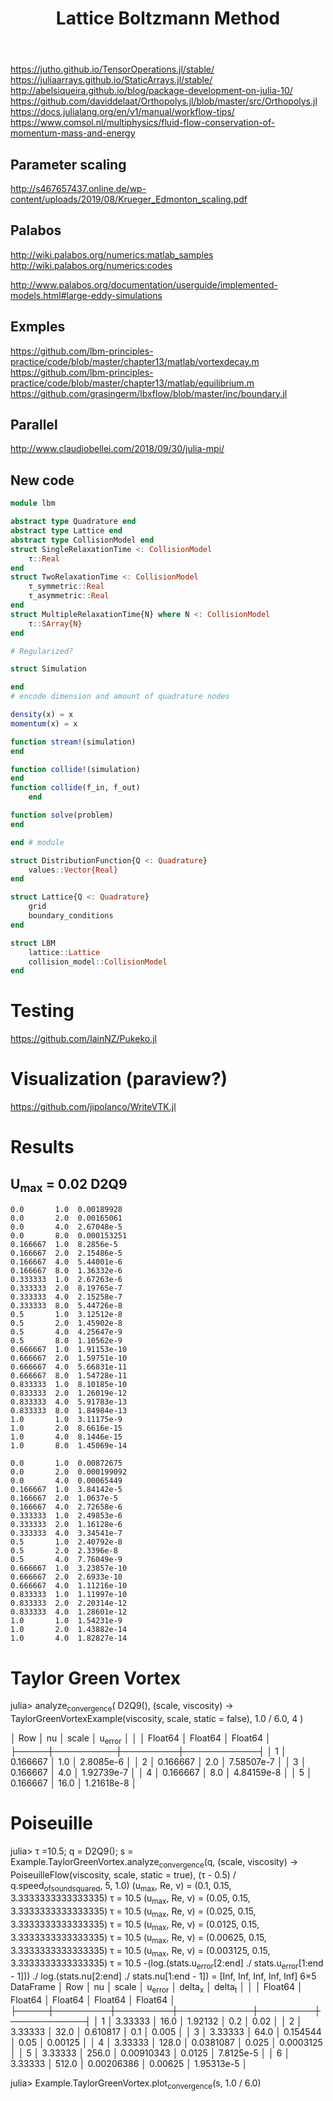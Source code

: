 #+TITLE: Lattice Boltzmann Method


https://jutho.github.io/TensorOperations.jl/stable/
https://juliaarrays.github.io/StaticArrays.jl/stable/
http://abelsiqueira.github.io/blog/package-development-on-julia-10/
https://github.com/daviddelaat/Orthopolys.jl/blob/master/src/Orthopolys.jl
https://docs.julialang.org/en/v1/manual/workflow-tips/
https://www.comsol.nl/multiphysics/fluid-flow-conservation-of-momentum-mass-and-energy

** Parameter scaling
http://s467657437.online.de/wp-content/uploads/2019/08/Krueger_Edmonton_scaling.pdf

** Palabos

http://wiki.palabos.org/numerics:matlab_samples
http://wiki.palabos.org/numerics:codes

http://www.palabos.org/documentation/userguide/implemented-models.html#large-eddy-simulations

** Exmples

https://github.com/lbm-principles-practice/code/blob/master/chapter13/matlab/vortexdecay.m
https://github.com/lbm-principles-practice/code/blob/master/chapter13/matlab/equilibrium.m
https://github.com/grasingerm/lbxflow/blob/master/inc/boundary.jl

** Parallel

http://www.claudiobellei.com/2018/09/30/julia-mpi/


** New code

#+BEGIN_SRC  julia
module lbm

abstract type Quadrature end
abstract type Lattice end
abstract type CollisionModel end
struct SingleRelaxationTime <: CollisionModel
    τ::Real
end
struct TwoRelaxationTime <: CollisionModel
    τ_symmetric::Real
    τ_asymmetric::Real
end
struct MultipleRelaxationTime{N} where N <: CollisionModel
    τ::SArray{N}
end

# Regularized?

struct Simulation

end
# encode dimension and amount of quadrature nodes

density(x) = x
momentum(x) = x

function stream!(simulation)
end

function collide!(simulation)
end
function collide(f_in, f_out)
    end

function solve(problem)
end

end # module

#+END_SRC


#+BEGIN_SRC julia
struct DistributionFunction{Q <: Quadrature}
    values::Vector{Real}
end

struct Lattice{Q <: Quadrature}
    grid
    boundary_conditions
end

struct LBM
    lattice::Lattice
    collision_model::CollisionModel
end

#+END_SRC

* Testing
https://github.com/IainNZ/Pukeko.jl

* Visualization (paraview?)
https://github.com/jipolanco/WriteVTK.jl


* Results

** U_max = 0.02 D2Q9
#+BEGIN_SRC
 0.0       1.0  0.00189928
 0.0       2.0  0.00165061
 0.0       4.0  2.67048e-5
 0.0       8.0  0.000153251
 0.166667  1.0  8.2856e-5
 0.166667  2.0  2.15486e-5
 0.166667  4.0  5.44001e-6
 0.166667  8.0  1.36332e-6
 0.333333  1.0  2.67263e-6
 0.333333  2.0  8.19765e-7
 0.333333  4.0  2.15258e-7
 0.333333  8.0  5.44726e-8
 0.5       1.0  3.12512e-8
 0.5       2.0  1.45902e-8
 0.5       4.0  4.25647e-9
 0.5       8.0  1.10562e-9
 0.666667  1.0  1.91153e-10
 0.666667  2.0  1.59751e-10
 0.666667  4.0  5.66831e-11
 0.666667  8.0  1.54728e-11
 0.833333  1.0  8.10185e-10
 0.833333  2.0  1.26019e-12
 0.833333  4.0  5.91783e-13
 0.833333  8.0  1.84984e-13
 1.0       1.0  3.11175e-9
 1.0       2.0  8.6616e-15
 1.0       4.0  8.1446e-15
 1.0       8.0  1.45069e-14
#+END_SRC

#+BEGIN_SRC D2Q17
 0.0       1.0  0.00872675
 0.0       2.0  0.000199092
 0.0       4.0  0.00065449
 0.166667  1.0  3.84142e-5
 0.166667  2.0  1.0637e-5
 0.166667  4.0  2.72658e-6
 0.333333  1.0  2.49853e-6
 0.333333  2.0  1.16128e-6
 0.333333  4.0  3.34541e-7
 0.5       1.0  2.40792e-8
 0.5       2.0  2.3396e-8
 0.5       4.0  7.76049e-9
 0.666667  1.0  3.23857e-10
 0.666667  2.0  2.6933e-10
 0.666667  4.0  1.11216e-10
 0.833333  1.0  1.11997e-10
 0.833333  2.0  2.20314e-12
 0.833333  4.0  1.28601e-12
 1.0       1.0  1.54231e-9
 1.0       2.0  1.43882e-14
 1.0       4.0  1.82827e-14
#+END_SRC


* Taylor Green Vortex

julia> analyze_convergence(
    D2Q9(),
    (scale, viscosity) -> TaylorGreenVortexExample(viscosity, scale, static = false),
    1.0 / 6.0,
    4
)

│ Row │ nu       │ scale   │ u_error    │
│     │ Float64  │ Float64 │ Float64    │
├─────┼──────────┼─────────┼────────────┤
│ 1   │ 0.166667 │ 1.0     │ 2.8085e-6  │
│ 2   │ 0.166667 │ 2.0     │ 7.58507e-7 │
│ 3   │ 0.166667 │ 4.0     │ 1.92739e-7 │
│ 4   │ 0.166667 │ 8.0     │ 4.84159e-8 │
│ 5   │ 0.166667 │ 16.0    │ 1.21618e-8 │


* Poiseuille
julia> τ =10.5; q = D2Q9(); s = Example.TaylorGreenVortex.analyze_convergence(q, (scale, viscosity) -> PoiseuilleFlow(viscosity, scale, static = true), (τ - 0.5) / q.speed_of_sound_squared, 5, 1.0)
(u_max, Re, ν) = (0.1, 0.15, 3.3333333333333335)
τ = 10.5
(u_max, Re, ν) = (0.05, 0.15, 3.3333333333333335)
τ = 10.5
(u_max, Re, ν) = (0.025, 0.15, 3.3333333333333335)
τ = 10.5
(u_max, Re, ν) = (0.0125, 0.15, 3.3333333333333335)
τ = 10.5
(u_max, Re, ν) = (0.00625, 0.15, 3.3333333333333335)
τ = 10.5
(u_max, Re, ν) = (0.003125, 0.15, 3.3333333333333335)
τ = 10.5
-(log.(stats.u_error[2:end] ./ stats.u_error[1:end - 1])) ./ log.(stats.nu[2:end] ./ stats.nu[1:end - 1]) = [Inf, Inf, Inf, Inf, Inf]
6×5 DataFrame
│ Row │ nu      │ scale   │ u_error    │ delta_x │ delta_t    │
│     │ Float64 │ Float64 │ Float64    │ Float64 │ Float64    │
├─────┼─────────┼─────────┼────────────┼─────────┼────────────┤
│ 1   │ 3.33333 │ 16.0    │ 1.92132    │ 0.2     │ 0.02       │
│ 2   │ 3.33333 │ 32.0    │ 0.610817   │ 0.1     │ 0.005      │
│ 3   │ 3.33333 │ 64.0    │ 0.154544   │ 0.05    │ 0.00125    │
│ 4   │ 3.33333 │ 128.0   │ 0.0381087  │ 0.025   │ 0.0003125  │
│ 5   │ 3.33333 │ 256.0   │ 0.00910343 │ 0.0125  │ 7.8125e-5  │
│ 6   │ 3.33333 │ 512.0   │ 0.00206386 │ 0.00625 │ 1.95313e-5 │

julia> Example.TaylorGreenVortex.plot_convergence(s, 1.0 / 6.0)
